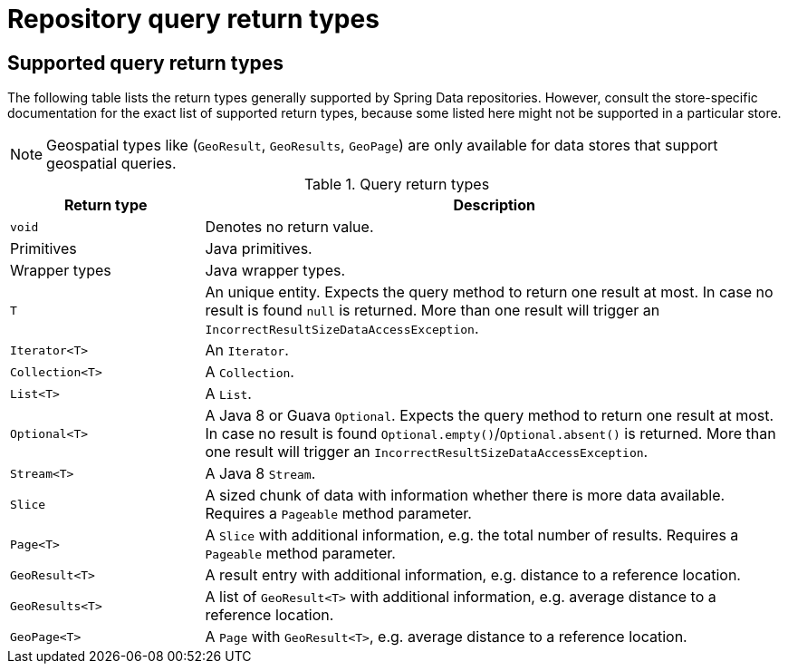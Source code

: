 [appendix]
[[repository-query-return-types]]
= Repository query return types

== Supported query return types
The following table lists the return types generally supported by Spring Data repositories. However, consult the store-specific documentation for the exact list of supported return types, because some listed here might not be supported in a particular store.

NOTE: Geospatial types like (`GeoResult`, `GeoResults`, `GeoPage`) are only available for data stores that support geospatial queries.

.Query return types
[options="header", cols="1,3"]
|===============
|Return type|Description
|`void`|Denotes no return value.
|Primitives|Java primitives.
|Wrapper types|Java wrapper types.
|`T`|An unique entity. Expects the query method to return one result at most. In case no result is found `null` is returned. More than one result will trigger an `IncorrectResultSizeDataAccessException`.
|`Iterator<T>`|An `Iterator`.
|`Collection<T>`|A `Collection`.
|`List<T>`|A `List`.
|`Optional<T>`|A Java 8 or Guava `Optional`. Expects the query method to return one result at most. In case no result is found `Optional.empty()`/`Optional.absent()` is returned. More than one result will trigger an `IncorrectResultSizeDataAccessException`.
|`Stream<T>`|A Java 8 `Stream`.
|`Slice`|A sized chunk of data with information whether there is more data available. Requires a `Pageable` method parameter.
|`Page<T>`|A `Slice` with additional information, e.g. the total number of results. Requires a `Pageable` method parameter.
|`GeoResult<T>`|A result entry with additional information, e.g. distance to a reference location.
|`GeoResults<T>`|A list of `GeoResult<T>` with additional information, e.g. average distance to a reference location.
|`GeoPage<T>`|A `Page` with `GeoResult<T>`, e.g. average distance to a reference location.
|===============

